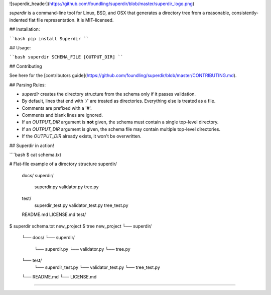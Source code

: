 ![superdir_header](https://github.com/foundling/superdir/blob/master/superdir_logo.png)

`superdir` is a command-line tool for Linux, BSD, and OSX that generates a directory tree from a reasonable, consistently-indented flat file representation.  It is MIT-licensed.

## Installation:

````bash
pip install Superdir
````

## Usage:

````bash
superdir SCHEMA_FILE [OUTPUT_DIR]
````

## Contributing

See here for the [contributors guide](https://github.com/foundling/superdir/blob/master/CONTRIBUTING.md). 


## Parsing Rules:

- `superdir` creates the directory structure from the schema only if it passes validation.
- By default, lines that end with '`/`' are treated as directories. Everything else is treated as a file. 
- Comments are prefixed with a '`#`'.
- Comments and blank lines are ignored.
- If an `OUTPUT_DIR` argument is **not** given, the schema must contain a single top-level directory.
- If an `OUTPUT_DIR` argument is given, the schema file may contain multiple top-level directories.
- If the `OUTPUT_DIR` already exists, it won't be overwritten. 

## Superdir in action!

````bash
$ cat schema.txt

# Flat-file example of a directory structure
superdir/
    docs/
    superdir/
        superdir.py
        validator.py
        tree.py
    test/
        superdir_test.py
        validator_test.py
        tree_test.py
    README.md
    LICENSE.md
    test/

$ superdir schema.txt new_project 
$ tree
new_project
└── superdir/
    └── docs/
    └── superdir/
        └── superdir.py
        └── validator.py
        └── tree.py
    └── test/
        └── superdir_test.py
        └── validator_test.py
        └── tree_test.py
    └── README.md
    └── LICENSE.md
````


